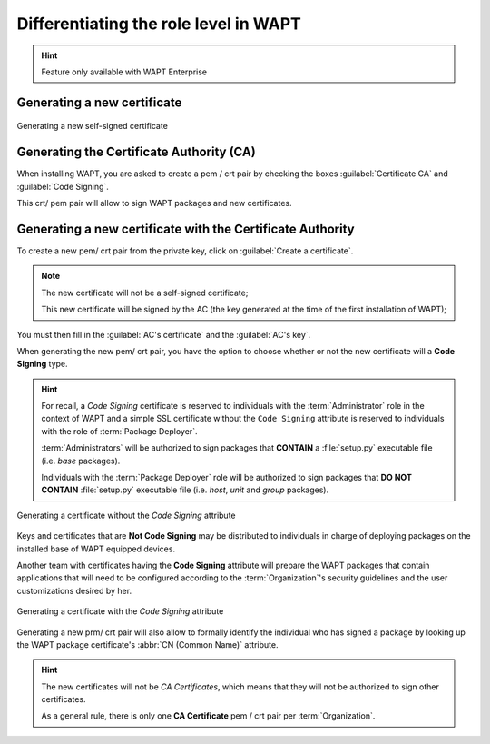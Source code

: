 .. Reminder for header structure :
   Niveau 1 : ====================
   Niveau 2 : --------------------
   Niveau 3 : ++++++++++++++++++++
   Niveau 4 : """"""""""""""""""""
   Niveau 5 : ^^^^^^^^^^^^^^^^^^^^

.. meta::
  :description: Differentiating Administrators in WAPT
  :keywords: role level, WAPT, Certificate Authority, Code Signing,
             Administrator, Package Developer, Package Deployer, CA,
             documentation

.. versionadded:: 1.5 Enterprise

.. _new_crt_with_ca:

Differentiating the role level in WAPT
--------------------------------------

.. hint::

  Feature only available with WAPT Enterprise
  

Generating a new certificate
++++++++++++++++++++++++++++

.. figure:: role_separation-build-certificate.png
  :align: center
  :alt: Generating a new self-signed certificate

  Generating a new self-signed certificate

Generating the Certificate Authority (CA)
+++++++++++++++++++++++++++++++++++++++++

When installing WAPT, you are asked to create a pem / crt pair by checking
the boxes :guilabel:`Certificate CA` and :guilabel:`Code Signing`.

This crt/ pem pair will allow to sign WAPT packages and new certificates.

Generating a new certificate with the Certificate Authority
+++++++++++++++++++++++++++++++++++++++++++++++++++++++++++

To create a new pem/ crt pair from the private key, click on
:guilabel:`Create a certificate`.

.. note::

  The new certificate will not be a self-signed certificate;

  This new certificate will be signed by the AC (the key generated at the time of the first installation of WAPT);

You must then fill in the :guilabel:`AC's certificate`
and the :guilabel:`AC's key`.

When generating the new pem/ crt pair, you have the option to choose whether
or not the new certificate will a **Code Signing** type.

.. hint::

  For recall, a *Code Signing* certificate is reserved to individuals
  with the :term:`Administrator` role in the context of WAPT and a simple SSL
  certificate without the ``Code Signing`` attribute is reserved to individuals
  with the role of :term:`Package Deployer`.

  :term:`Administrators` will be authorized to sign packages
  that **CONTAIN** a :file:`setup.py` executable file (i.e. *base* packages).

  Individuals with the :term:`Package Deployer` role will be authorized
  to sign packages that **DO NOT CONTAIN** :file:`setup.py` executable file
  (i.e. *host*, *unit* and *group* packages).

.. figure:: role_separation-generate-non-code-signing-certicate.png
  :align: center
  :alt: Generating a certificate without the *Code Signing* attribute

  Generating a certificate without the *Code Signing* attribute

Keys and certificates that are **Not Code Signing** may be distributed
to individuals in charge of deploying packages on the installed base of
WAPT equipped devices.

Another team with certificates having the **Code Signing** attribute
will prepare the WAPT packages that contain applications that will need
to be configured according to the :term:`Organization`'s security guidelines
and the user customizations desired by her.

.. figure:: role_separation-generate-code-signing-certificate.png
  :align: center
  :alt: Generating a certificate with the *Code Signing* attribute

  Generating a certificate with the *Code Signing* attribute

Generating a new prm/ crt pair will also allow to formally identify
the individual who has signed a package by looking up the WAPT package
certificate's :abbr:`CN (Common Name)` attribute.

.. hint::

  The new certificates will not be *CA Certificates*, which means that they will
  not be authorized to sign other certificates.

  As a general rule, there is only one **CA Certificate** pem / crt pair per
  :term:`Organization`.

